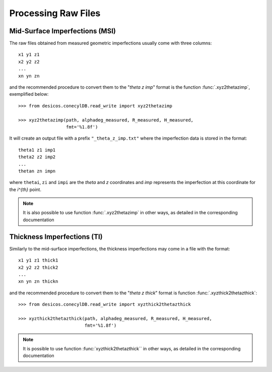 .. _process_raw_files:

Processing Raw Files
====================

Mid-Surface Imperfections (MSI)
-------------------------------

The raw files obtained from measured geometric imperfections usually come
with three columns::

    x1 y1 z1
    x2 y2 z2
    ...
    xn yn zn

and the recommended procedure to convert them to the "`\theta` `z` `imp`"
format is the function :func:`.xyz2thetazimp`, exemplified below::

   >>> from desicos.conecylDB.read_write import xyz2thetazimp

   >>> xyz2thetazimp(path, alphadeg_measured, R_measured, H_measured,
                     fmt='%1.8f')

It will create an output file with a prefix ``"_theta_z_imp.txt"`` where the
imperfection data is stored in the format::

    theta1 z1 imp1
    theta2 z2 imp2
    ...
    thetan zn impn

where ``thetai``, ``zi`` and ``impi`` are the `\theta` and `z` coordinates
and `imp` represents the imperfection at this coordinate for the `i^{th}`
point.

.. note:: It is also possible to use function :func:`.xyz2thetazimp` in other
          ways, as detailed in the corresponding documentation

Thickness Imperfections (TI)
----------------------------

Similarly to the mid-surface imperfections, the thickness imperfections
may come in a file with the format::

   x1 y1 z1 thick1
   x2 y2 z2 thick2
   ...
   xn yn zn thickn

and the recommended procedure to convert them to the "`\theta` `z` `thick`"
format is function :func:`.xyzthick2thetazthick`::

   >>> from desicos.conecylDB.read_write import xyzthick2thetazthick

   >>> xyzthick2thetazthick(path, alphadeg_measured, R_measured, H_measured,
                            fmt='%1.8f')

.. note:: It is possible to use function :func:`xyzthick2thetazthick``
          in other ways, as detailed in the corresponding documentation

